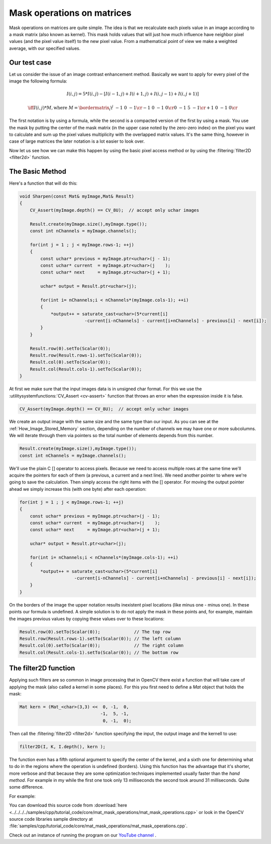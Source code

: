 .. _maskOperationsFilter:

Mask operations on matrices
***************************

Mask operations on matrices are quite simple. The idea is that we recalculate each pixels value in an image according to a mask matrix (also known as kernel). This mask holds values that will just how much influence have neighbor pixel values (and the pixel value itself) to the new pixel value. From a mathematical point of view we make a weighted average, with our specified values. 

Our test case
=============

Let us consider the issue of an image contrast enhancement method. Basically we want to apply for every pixel of the image the following formula: 

.. math::

   I(i,j) = 5*I(i,j) - [ I(i-1,j) + I(i+1,j) + I(i,j-1) + I(i,j+1)] 

   \iff I(i,j)*M, \text{where }
   M = \bordermatrix{ _i\backslash ^j  & -1 &  0 & -1 \cr
                        -1 &  0 & -1 &  0 \cr
                         0 & -1 &  5 & -1 \cr
                        +1 &  0 & -1 &  0 \cr
                    }

The first notation is by using a formula, while the second is a compacted version of the first by using a mask. You use the mask by putting the center of the mask matrix (in the upper case noted by the zero-zero index) on the pixel you want to calculate and sum up the pixel values multiplicity with the overlapped matrix values. It's the same thing, however in case of large matrices the later notation is a lot easier to look over. 

Now let us see how we can make this happen by using the basic pixel access method or by using the :filtering:`filter2D <filter2d>` function. 

The Basic Method
================

Here's a function that will do this: 

.. code-block:: cpp

   void Sharpen(const Mat& myImage,Mat& Result)
   {
       CV_Assert(myImage.depth() == CV_8U);  // accept only uchar images

       Result.create(myImage.size(),myImage.type());
       const int nChannels = myImage.channels();

       for(int j = 1 ; j < myImage.rows-1; ++j)
       {
           const uchar* previous = myImage.ptr<uchar>(j - 1);
           const uchar* current  = myImage.ptr<uchar>(j    );
           const uchar* next     = myImage.ptr<uchar>(j + 1);

           uchar* output = Result.ptr<uchar>(j);

           for(int i= nChannels;i < nChannels*(myImage.cols-1); ++i)
           {
               *output++ = saturate_cast<uchar>(5*current[i] 
                            -current[i-nChannels] - current[i+nChannels] - previous[i] - next[i]);
           }
       }

       Result.row(0).setTo(Scalar(0));
       Result.row(Result.rows-1).setTo(Scalar(0));
       Result.col(0).setTo(Scalar(0));
       Result.col(Result.cols-1).setTo(Scalar(0));
   }

At first we make sure that the input images data is in unsigned char format. For this we use the :utilitysystemfunctions:`CV_Assert <cv-assert>` function that throws an error when the expression inside it is false.

.. code-block:: cpp

   CV_Assert(myImage.depth() == CV_8U);  // accept only uchar images

We create an output image with the same size and the same type than our input. As you can see at the :ref:`How_Image_Stored_Memory` section, depending on the number of channels we may have one or more subcolumns. We will iterate through them via pointers so the total number of elements depends from this number.

.. code-block:: cpp

   Result.create(myImage.size(),myImage.type());
   const int nChannels = myImage.channels();

We'll use the plain C [] operator to access pixels. Because we need to access multiple rows at the same time we'll acquire the pointers for each of them (a previous, a current and a next line). We need another pointer to where we're going to save the calculation. Then simply access the right items with the [] operator. For moving the output pointer ahead we simply increase this (with one byte) after each operation:

.. code-block:: cpp

   for(int j = 1 ; j < myImage.rows-1; ++j)
   {
       const uchar* previous = myImage.ptr<uchar>(j - 1);
       const uchar* current  = myImage.ptr<uchar>(j    );
       const uchar* next     = myImage.ptr<uchar>(j + 1);

       uchar* output = Result.ptr<uchar>(j);

       for(int i= nChannels;i < nChannels*(myImage.cols-1); ++i)
       {
           *output++ = saturate_cast<uchar>(5*current[i] 
                        -current[i-nChannels] - current[i+nChannels] - previous[i] - next[i]);
       }
   }

On the borders of the image the upper notation results inexistent pixel locations (like minus one - minus one). In these points our formula is undefined. A simple solution is to do not apply the mask in these points and, for example, maintain the images previous values by copying these values over to these locations:

.. code-block:: cpp

   Result.row(0).setTo(Scalar(0));             // The top row 
   Result.row(Result.rows-1).setTo(Scalar(0)); // The left column
   Result.col(0).setTo(Scalar(0));             // The right column
   Result.col(Result.cols-1).setTo(Scalar(0)); // The bottom row

The filter2D function
=====================

Applying such filters are so common in image processing that in OpenCV there exist a function that will take care of applying the mask (also called a kernel in some places). For this you first need to define a *Mat* object that holds the mask:

.. code-block:: cpp

   Mat kern = (Mat_<char>(3,3) <<  0, -1,  0, 
                                  -1,  5, -1,
                                   0, -1,  0);

Then call the :filtering:`filter2D <filter2d>` function specifying the input, the output image and the kernell to use: 

.. code-block:: cpp

   filter2D(I, K, I.depth(), kern ); 

The function even has a fifth optional argument to specify the center of the kernel, and a sixth one for determining what to do in the regions where the operation is undefined (borders). Using this function has the advantage that it's shorter, more verbose and that because they are some optimization techniques implemented usually faster than the *hand method*. For example in my while the first one took only 13 milliseconds the second took around 31 milliseconds. Quite some difference.

For example: 

.. image:: images/resultMatMaskFilter2D.png
   :alt: A sample output of the program
   :align: center

You can download this source code from :download:`here <../../../../samples/cpp/tutorial_code/core/mat_mask_operations/mat_mask_operations.cpp>` or look in the OpenCV source code libraries sample directory at :file:`samples/cpp/tutorial_code/core/mat_mask_operations/mat_mask_operations.cpp`.

Check out an instance of running the program on our `YouTube channel <http://www.youtube.com/watch?v=7PF1tAU9se4>`_ . 

.. raw:: html

  <div align="center">
 <iframe width="560" height="349" src="https://www.youtube.com/embed/7PF1tAU9se4?hd=1" frameborder="0" allowfullscreen></iframe>
  </div>
